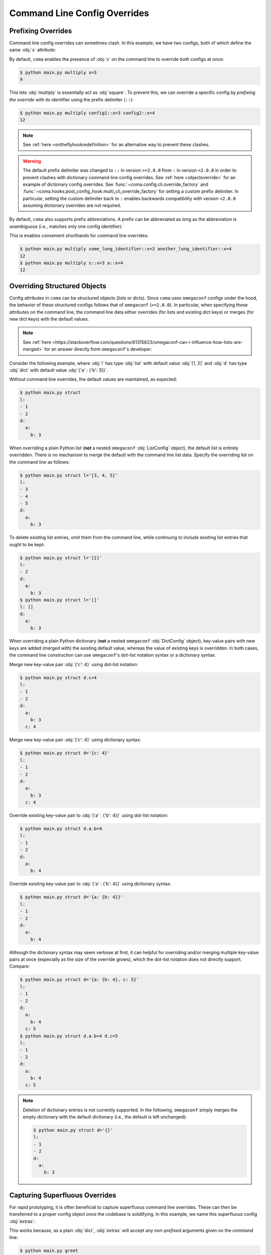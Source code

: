Command Line Config Overrides
=============================

.. _prefixingoverrides:

Prefixing Overrides
-------------------

Command line config overrides can sometimes clash. In this example, we have two
configs, both of which define the same :obj:`x` attribute:

.. code-block:: python
    :caption: main.py

    from dataclasses import dataclass

    import coma

    @dataclass
    class Config1:
        x: int

    @dataclass
    class Config2:
        x: int

    if __name__ == "__main__":
        coma.register("multiply", lambda c1, c2: print(c1.x * c2.x), Config1, Config2)
        coma.wake()

By default, ``coma`` enables the presence of :obj:`x` on the command line to
override *both* configs at once:

.. code-block:: console

    $ python main.py multiply x=3
    9

This lets :obj:`multiply` is essentially act as :obj:`square`. To prevent this,
we can override a specific config by *prefixing the override* with its identifier
using the prefix delimiter (``::``):

.. code-block:: console

    $ python main.py multiply config1::x=3 config2::x=4
    12

.. note::

    See :ref:`here <ontheflyhookredefinition>` for an alternative way to prevent
    these clashes.

.. warning::

    The default prefix delimiter was changed to ``::`` in version ``>=2.0.0`` from ``:``
    in version ``<2.0.0`` in order to prevent clashes with dictionary command line
    config overrides. See :ref:`here <objectoverride>` for an example of dictionary
    config overrides. See :func:`~coma.config.cli.override_factory` and
    :func:`~coma.hooks.post_config_hook.multi_cli_override_factory` for setting a
    custom prefix delimiter. In particular, setting the custom delimiter back to ``:``
    enables backwards compatibility with version ``<2.0.0`` assuming dictionary
    overrides are not required.

By default, ``coma`` also supports prefix abbreviations. A prefix can be abbreviated
as long as the abbreviation is unambiguous (i.e., matches only one config identifier):

.. code-block:: python
    :caption: main.py

    from dataclasses import dataclass

    import coma

    @dataclass
    class Config1:
        x: int

    @dataclass
    class Config2:
        x: int

    if __name__ == "__main__":
        coma.register("multiply", lambda c1, c2: print(c1.x * c2.x),
                      some_long_identifier=Config1, another_long_identifier=Config2)
        coma.wake()

This is enables convenient shorthands for command line overrides:

.. code-block:: console

    $ python main.py multiply some_long_identifier::x=3 another_long_identifier::x=4
    12
    $ python main.py multiply s::x=3 a::x=4
    12

.. _objectoverride:

Overriding Structured Objects
-----------------------------

Config attributes in ``coma`` can be structured objects (lists or dicts). Since ``coma``
uses ``omegaconf`` configs under the hood, the behavior of these structured configs
follows that of ``omegaconf`` (``>=2.0.0``). In particular, when specifying these
attributes on the command line, the command line data either overrides (for lists and
existing dict keys) or merges (for new dict keys) with the default values.

.. note::

    See :ref:`here <https://stackoverflow.com/questions/61315623/omegaconf-can-i-influence-how-lists-are-merged>`
    for an answer directly from ``omegaconf``'s developer.

Consider the following example, where :obj:`l` has type :obj:`list` with default value
:obj:`[1, 2]` and :obj:`d` has type :obj:`dict` with default value
:obj:`{'a' : {'b': 3}}`.

.. code-block:: python
    :caption: main.py

    from dataclasses import dataclass, field

    from omegaconf import OmegaConf

    import coma

    @dataclass
    class Config:
        l: list = field(default_factory=lambda: [1, 2])
        d: dict = field(default_factory=lambda: {'a': {'b': 3}})

    if __name__ == "__main__":
        coma.register("struct", lambda c: print(OmegaConf.to_yaml(c)), Config)
        coma.wake()

Without command line overrides, the default values are maintained, as expected:

.. code-block:: console

    $ python main.py struct
    l:
    - 1
    - 2
    d:
      a:
        b: 3

When overriding a plain Python list (**not** a nested ``omegaconf`` :obj:`ListConfig`
object), the default list is entirely overridden. There is no mechanism to merge the
default with the command line list data. Specify the overriding list on the command line
as follows:

.. code-block:: console

    $ python main.py struct l='[3, 4, 5]'
    l:
    - 3
    - 4
    - 5
    d:
      a:
        b: 3

To delete existing list entries, omit them from the command line, while continuing to
include existing list entries that ought to be kept:

.. code-block:: console

    $ python main.py struct l='[2]'
    l:
    - 2
    d:
      a:
        b: 3
    $ python main.py struct l='[]'
    l: []
    d:
      a:
        b: 3

When overriding a plain Python dictionary (**not** a nested ``omegaconf``
:obj:`DictConfig` object), key-value pairs with new keys are added (merged with) the
existing default value, whereas the value of existing keys is overridden. In both cases,
the command line construction can use ``omegaconf``'s dot-list notation syntax or a
dictionary syntax.

Merge new key-value pair :obj:`{'c': 4}` using dot-list notation:

.. code-block:: console

    $ python main.py struct d.c=4
    l:
    - 1
    - 2
    d:
      a:
        b: 3
      c: 4

Merge new key-value pair :obj:`{'c': 4}` using dictionary syntax:

.. code-block:: console

    $ python main.py struct d='{c: 4}'
    l:
    - 1
    - 2
    d:
      a:
        b: 3
      c: 4

Override existing key-value pair to :obj:`{'a' : {'b': 4}}` using dot-list notation:

.. code-block:: console

    $ python main.py struct d.a.b=4
    l:
    - 1
    - 2
    d:
      a:
        b: 4

Override existing key-value pair to :obj:`{'a' : {'b': 4}}` using dictionary syntax:

.. code-block:: console

    $ python main.py struct d='{a: {b: 4}}'
    l:
    - 1
    - 2
    d:
      a:
        b: 4

Although the dictionary syntax may seem verbose at first, it can helpful for overriding
and/or merging multiple key-value pairs at once (especially as the size of the override
grows), which the dot-list notation does not directly support. Compare:

.. code-block:: console

    $ python main.py struct d='{a: {b: 4}, c: 5}'
    l:
    - 1
    - 2
    d:
      a:
        b: 4
      c: 5
    $ python main.py struct d.a.b=4 d.c=5
    l:
    - 1
    - 2
    d:
      a:
        b: 4
      c: 5

.. note::

    Deletion of dictionary entries is not currently supported. In the following,
    ``omegaconf`` simply merges the empty dictionary with the default dictionary (i.e.,
    the default is left unchanged):

    .. code-block:: console

        $ python main.py struct d='{}'
        l:
        - 1
        - 2
        d:
          a:
            b: 3

Capturing Superfluous Overrides
-------------------------------

For rapid prototyping, it is often beneficial to capture superfluous command line
overrides. These can then be transferred to a proper config object once the codebase
is solidifying. In this example, we name this superfluous config :obj:`extras`:

.. code-block:: python
    :caption: main.py

    from omegaconf import OmegaConf

    import coma

    def greet(e: dict):
        print("Hello World!")
        print("extra attributes:")
        print(OmegaConf.to_yaml(e))

    if __name__ == "__main__":
        coma.register("greet", greet, extras={})
        coma.wake()

This works because, as a plain :obj:`dict`, :obj:`extras` will accept any
*non-prefixed* arguments given on the command line:

.. code-block:: console

    $ python main.py greet
    Hello World!
    extra attributes:
    {}
    $ python main.py greet a='{b: {c: 1}, d: 2}' foo=3 bar.baz=4
    Hello World!
    extra attributes:
    a:
      b:
        c: 1
      d: 2
    foo: 3
    bar:
      baz: 4


As a more advanced use case, we may want to capture superfluous configs as a global
object to avoid having to modify each existing command's definition to accept an extra
config. In the example below, we redefine the :obj:`init_hook` using
:func:`~coma.hooks.init_hook.positional_factory`. This factory *skips* the given config
identifiers when instantiating the command. In this case, we skip the config with the
:obj:`"extras"` identifier. Compared to the example above, with this new hook, the
:obj:`greet` command no longer needs to accept 1 positional argument to accommodate
:obj:`extras`.

.. note::

    We also added a new :obj:`post_run_hook` conveniently defined using ``coma``'s
    :doc:`hook <../hooks/index>` decorator. This hook simply prints out the attributes
    of the :obj:`extras` config after the command is executed


.. code-block:: python
    :caption: main.py

    from omegaconf import OmegaConf

    import coma

    @coma.hooks.hook
    def post_run_hook(configs):
        print("extra attributes:")
        print(OmegaConf.to_yaml(configs["extras"]))

    if __name__ == "__main__":
        coma.initiate(
            extras={},
            init_hook=coma.hooks.init_hook.positional_factory("extras"),
            post_run_hook=post_run_hook,
        )
        coma.register("greet", lambda: print("Hello World!"))
        coma.wake()

This produces the same results as the above example, except that the extra config
attributes are printed as part of the global :obj:`post_run_hook` rather than the
:obj:`greet` command:

.. code-block:: console

    $ python main.py greet
    Hello World!
    extra attributes:
    {}
    $ python main.py greet a='{b: {c: 1}, d: 2}' foo=3 bar.baz=4
    Hello World!
    extra attributes:
    a:
      b:
        c: 1
      d: 2
    foo: 3
    bar:
      baz: 4
